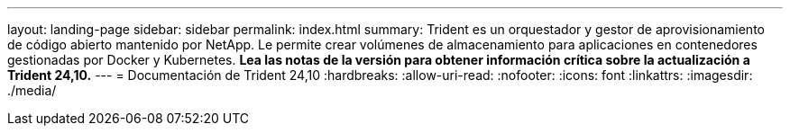 ---
layout: landing-page 
sidebar: sidebar 
permalink: index.html 
summary: Trident es un orquestador y gestor de aprovisionamiento de código abierto mantenido por NetApp. Le permite crear volúmenes de almacenamiento para aplicaciones en contenedores gestionadas por Docker y Kubernetes. **Lea las notas de la versión para obtener información crítica sobre la actualización a Trident 24,10.** 
---
= Documentación de Trident 24,10
:hardbreaks:
:allow-uri-read: 
:nofooter: 
:icons: font
:linkattrs: 
:imagesdir: ./media/


